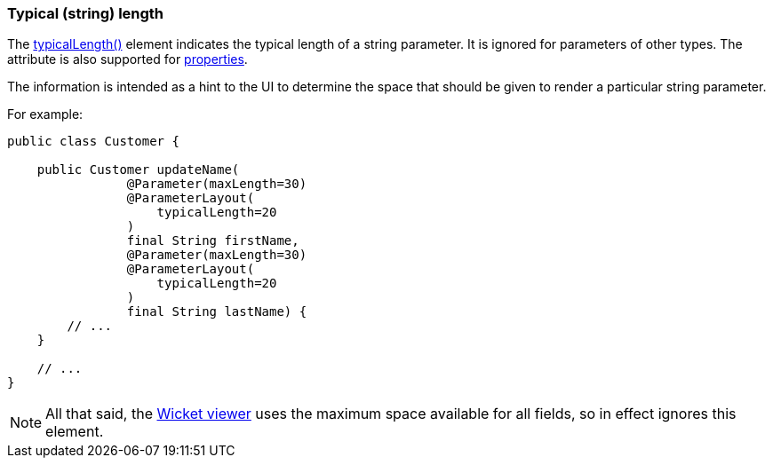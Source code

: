 === Typical (string) length

:Notice: Licensed to the Apache Software Foundation (ASF) under one or more contributor license agreements. See the NOTICE file distributed with this work for additional information regarding copyright ownership. The ASF licenses this file to you under the Apache License, Version 2.0 (the "License"); you may not use this file except in compliance with the License. You may obtain a copy of the License at. http://www.apache.org/licenses/LICENSE-2.0 . Unless required by applicable law or agreed to in writing, software distributed under the License is distributed on an "AS IS" BASIS, WITHOUT WARRANTIES OR  CONDITIONS OF ANY KIND, either express or implied. See the License for the specific language governing permissions and limitations under the License.
:page-partial:



The xref:refguide:applib:index/annotation/ParameterLayout.adoc#typicalLength[typicalLength()] element indicates the typical length of a string parameter.
It is ignored for parameters of other types.
The attribute is also supported for xref:refguide:applib:index/annotation/PropertyLayout.adoc#typicalLength[properties].

The information is intended as a hint to the UI to determine the space that should be given to render a particular string parameter.

For example:

[source,java]
----
public class Customer {

    public Customer updateName(
                @Parameter(maxLength=30)
                @ParameterLayout(
                    typicalLength=20
                )
                final String firstName,
                @Parameter(maxLength=30)
                @ParameterLayout(
                    typicalLength=20
                )
                final String lastName) {
        // ...
    }

    // ...
}
----

NOTE: All that said, the xref:vw:ROOT:about.adoc[Wicket viewer] uses the maximum space available for all fields, so in effect ignores this element.

